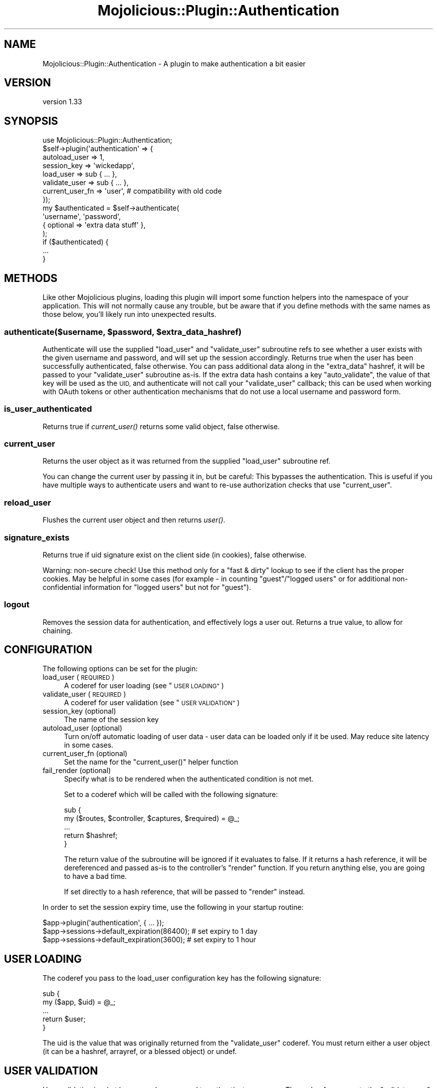 .\" Automatically generated by Pod::Man 4.09 (Pod::Simple 3.35)
.\"
.\" Standard preamble:
.\" ========================================================================
.de Sp \" Vertical space (when we can't use .PP)
.if t .sp .5v
.if n .sp
..
.de Vb \" Begin verbatim text
.ft CW
.nf
.ne \\$1
..
.de Ve \" End verbatim text
.ft R
.fi
..
.\" Set up some character translations and predefined strings.  \*(-- will
.\" give an unbreakable dash, \*(PI will give pi, \*(L" will give a left
.\" double quote, and \*(R" will give a right double quote.  \*(C+ will
.\" give a nicer C++.  Capital omega is used to do unbreakable dashes and
.\" therefore won't be available.  \*(C` and \*(C' expand to `' in nroff,
.\" nothing in troff, for use with C<>.
.tr \(*W-
.ds C+ C\v'-.1v'\h'-1p'\s-2+\h'-1p'+\s0\v'.1v'\h'-1p'
.ie n \{\
.    ds -- \(*W-
.    ds PI pi
.    if (\n(.H=4u)&(1m=24u) .ds -- \(*W\h'-12u'\(*W\h'-12u'-\" diablo 10 pitch
.    if (\n(.H=4u)&(1m=20u) .ds -- \(*W\h'-12u'\(*W\h'-8u'-\"  diablo 12 pitch
.    ds L" ""
.    ds R" ""
.    ds C` ""
.    ds C' ""
'br\}
.el\{\
.    ds -- \|\(em\|
.    ds PI \(*p
.    ds L" ``
.    ds R" ''
.    ds C`
.    ds C'
'br\}
.\"
.\" Escape single quotes in literal strings from groff's Unicode transform.
.ie \n(.g .ds Aq \(aq
.el       .ds Aq '
.\"
.\" If the F register is >0, we'll generate index entries on stderr for
.\" titles (.TH), headers (.SH), subsections (.SS), items (.Ip), and index
.\" entries marked with X<> in POD.  Of course, you'll have to process the
.\" output yourself in some meaningful fashion.
.\"
.\" Avoid warning from groff about undefined register 'F'.
.de IX
..
.if !\nF .nr F 0
.if \nF>0 \{\
.    de IX
.    tm Index:\\$1\t\\n%\t"\\$2"
..
.    if !\nF==2 \{\
.        nr % 0
.        nr F 2
.    \}
.\}
.\" ========================================================================
.\"
.IX Title "Mojolicious::Plugin::Authentication 3"
.TH Mojolicious::Plugin::Authentication 3 "2018-04-21" "perl v5.26.0" "User Contributed Perl Documentation"
.\" For nroff, turn off justification.  Always turn off hyphenation; it makes
.\" way too many mistakes in technical documents.
.if n .ad l
.nh
.SH "NAME"
Mojolicious::Plugin::Authentication \- A plugin to make authentication a bit easier
.SH "VERSION"
.IX Header "VERSION"
version 1.33
.SH "SYNOPSIS"
.IX Header "SYNOPSIS"
.Vb 1
\&    use Mojolicious::Plugin::Authentication;
\&
\&    $self\->plugin(\*(Aqauthentication\*(Aq => {
\&        autoload_user   => 1,
\&        session_key     => \*(Aqwickedapp\*(Aq,
\&        load_user       => sub { ... },
\&        validate_user   => sub { ... },
\&        current_user_fn => \*(Aquser\*(Aq, # compatibility with old code
\&    });
\&
\&    my $authenticated = $self\->authenticate(
\&        \*(Aqusername\*(Aq, \*(Aqpassword\*(Aq,
\&        { optional => \*(Aqextra data stuff\*(Aq },
\&    );
\&
\&    if ($authenticated) {
\&        ...
\&    }
.Ve
.SH "METHODS"
.IX Header "METHODS"
Like other Mojolicious plugins, loading this plugin will import some function
helpers into the namespace of your application. This will not normally cause
any trouble, but be aware that if you define methods with the same names as
those below, you'll likely run into unexpected results.
.ie n .SS "authenticate($username, $password, $extra_data_hashref)"
.el .SS "authenticate($username, \f(CW$password\fP, \f(CW$extra_data_hashref\fP)"
.IX Subsection "authenticate($username, $password, $extra_data_hashref)"
Authenticate will use the supplied \f(CW\*(C`load_user\*(C'\fR and \f(CW\*(C`validate_user\*(C'\fR
subroutine refs to see whether a user exists with the given username and
password, and will set up the session accordingly. Returns true when the user
has been successfully authenticated, false otherwise. You can pass additional
data along in the \f(CW\*(C`extra_data\*(C'\fR hashref, it will be passed to your
\&\f(CW\*(C`validate_user\*(C'\fR subroutine as-is. If the extra data hash contains a key
\&\f(CW\*(C`auto_validate\*(C'\fR, the value of that key will be used as the \s-1UID,\s0 and
authenticate will not call your \f(CW\*(C`validate_user\*(C'\fR callback; this can be used
when working with OAuth tokens or other authentication mechanisms that do not
use a local username and password form.
.SS "is_user_authenticated"
.IX Subsection "is_user_authenticated"
Returns true if \fIcurrent_user()\fR returns some valid object, false otherwise.
.SS "current_user"
.IX Subsection "current_user"
Returns the user object as it was returned from the supplied \f(CW\*(C`load_user\*(C'\fR
subroutine ref.
.PP
You can change the current user by passing it in, but be careful: This
bypasses the authentication. This is useful if you have multiple ways to
authenticate users and want to re-use authorization checks that use
\&\f(CW\*(C`current_user\*(C'\fR.
.SS "reload_user"
.IX Subsection "reload_user"
Flushes the current user object and then returns \fIuser()\fR.
.SS "signature_exists"
.IX Subsection "signature_exists"
Returns true if uid signature exist on the client side (in cookies), false
otherwise.
.PP
Warning: non-secure check! Use this method only for a \*(L"fast & dirty\*(R" lookup
to see if the client has the proper cookies. May be helpful in some cases
(for example \- in counting \f(CW\*(C`guest\*(C'\fR/\f(CW\*(C`logged users\*(C'\fR or for additional
non-confidential information for \f(CW\*(C`logged users\*(C'\fR but not for \f(CW\*(C`guest\*(C'\fR).
.SS "logout"
.IX Subsection "logout"
Removes the session data for authentication, and effectively logs a user out.
Returns a true value, to allow for chaining.
.SH "CONFIGURATION"
.IX Header "CONFIGURATION"
The following options can be set for the plugin:
.IP "load_user (\s-1REQUIRED\s0)" 4
.IX Item "load_user (REQUIRED)"
A coderef for user loading (see \*(L"\s-1USER LOADING\*(R"\s0)
.IP "validate_user (\s-1REQUIRED\s0)" 4
.IX Item "validate_user (REQUIRED)"
A coderef for user validation (see \*(L"\s-1USER VALIDATION\*(R"\s0)
.IP "session_key (optional)" 4
.IX Item "session_key (optional)"
The name of the session key
.IP "autoload_user (optional)" 4
.IX Item "autoload_user (optional)"
Turn on/off automatic loading of user data \- user data can be loaded only if
it be used. May reduce site latency in some cases.
.IP "current_user_fn (optional)" 4
.IX Item "current_user_fn (optional)"
Set the name for the \f(CW\*(C`current_user()\*(C'\fR helper function
.IP "fail_render (optional)" 4
.IX Item "fail_render (optional)"
Specify what is to be rendered when the authenticated condition is not met.
.Sp
Set to a coderef which will be called with the following signature:
.Sp
.Vb 5
\&    sub {
\&        my ($routes, $controller, $captures, $required) = @_;
\&        ...
\&        return $hashref;
\&    }
.Ve
.Sp
The return value of the subroutine will be ignored if it evaluates to false.
If it returns a hash reference, it will be dereferenced and passed as-is
to the controller's \f(CW\*(C`render\*(C'\fR function. If you return anything else, you are
going to have a bad time.
.Sp
If set directly to a hash reference, that will be passed to \f(CW\*(C`render\*(C'\fR instead.
.PP
In order to set the session expiry time, use the following in your startup
routine:
.PP
.Vb 3
\&    $app\->plugin(\*(Aqauthentication\*(Aq, { ... });
\&    $app\->sessions\->default_expiration(86400); # set expiry to 1 day
\&    $app\->sessions\->default_expiration(3600); # set expiry to 1 hour
.Ve
.SH "USER LOADING"
.IX Header "USER LOADING"
The coderef you pass to the load_user configuration key has the following
signature:
.PP
.Vb 5
\&    sub {
\&        my ($app, $uid) = @_;
\&        ...
\&        return $user;
\&    }
.Ve
.PP
The uid is the value that was originally returned from the \f(CW\*(C`validate_user\*(C'\fR
coderef. You must return either a user object (it can be a hashref, arrayref,
or a blessed object) or undef.
.SH "USER VALIDATION"
.IX Header "USER VALIDATION"
User validation is what happens when we need to authenticate someone. The
coderef you pass to the \f(CW\*(C`validate_user\*(C'\fR configuration key has the following
signature:
.PP
.Vb 5
\&    sub {
\&        my ($c, $username, $password, $extradata) = @_;
\&        ...
\&        return $uid;
\&    }
.Ve
.PP
You must return either a user id or undef. The user id can be numerical or a
string. Do not return hashrefs, arrayrefs or objects, since the behaviour of
this plugin could get a little bit on the odd side of weird if you do that.
.SH "EXAMPLES"
.IX Header "EXAMPLES"
For a code example using this, see the \fIt/01\-functional.t\fR and
\&\fIt/02\-functional_lazy.t\fR tests, it uses Mojolicious::Lite and this plugin.
.SH "ROUTING VIA CONDITION"
.IX Header "ROUTING VIA CONDITION"
This plugin also exports a routing condition you can use in order to limit
access to certain documents to only authenticated users.
.PP
.Vb 1
\&    $r\->route(\*(Aq/foo\*(Aq)\->over(authenticated => 1)\->to(\*(Aqmycontroller#foo\*(Aq);
\&
\&    my $authenticated_only = $r\->route(\*(Aq/members\*(Aq)
\&        \->over(authenticated => 1)
\&        \->to(\*(Aqmembers#index\*(Aq);
\&
\&    $authenticated_only\->route(\*(Aqonline\*(Aq)\->to(\*(Aqmembers#online\*(Aq);
.Ve
.PP
If someone is not authenticated, these routes will not be considered by the
dispatcher and unless you have set up a catch-all route, a 404 Not Found will
be generated instead.
.PP
And another condition for fast and unsecured checking for users, having a
signature (without validating it). This method just checks client cookies for
uid data existing.
.PP
.Vb 1
\&    $r\->route(\*(Aq/foo\*(Aq)\->over(signed => 1)\->to(\*(Aqmycontroller#foo\*(Aq);
.Ve
.PP
This behavior is similar to the \*(L"authenticated\*(R" condition.
.SH "ROUTING VIA CALLBACK"
.IX Header "ROUTING VIA CALLBACK"
If you want to be able to send people to a login page, you will have to use
the following:
.PP
.Vb 2
\&    my $members_only = $r\->route(\*(Aq/members\*(Aq)\->to(cb => sub {
\&        my $self = shift;
\&
\&        $self\->redirect_to(\*(Aq/login\*(Aq) and return 0
\&            unless($self\->is_user_authenticated);
\&
\&        return 1;
\&    });
\&
\&    $members_only\->route(\*(Aqonline\*(Aq)\->to(\*(Aqmembers#online\*(Aq);
.Ve
.PP
Lazy and unsecured methods:
.PP
.Vb 2
\&    my $members_only = $r\->route(\*(Aq/unimportant\*(Aq)\->to(cb => sub {
\&        my $self = shift;
\&
\&        $self\->redirect_to(\*(Aq/login\*(Aq) and return 0
\&            unless($self\->signature_exists);
\&
\&        return 1;
\&    });
\&
\&    $members_only\->route(\*(Aqpages\*(Aq)\->to(\*(Aqunimportant#pages\*(Aq);
.Ve
.SH "ROUTING VIA BRIDGE"
.IX Header "ROUTING VIA BRIDGE"
If you want to be able to send people to a login page, you will have to use
the following:
.PP
.Vb 3
\&    my $auth_bridge = $r\->under(\*(Aq/members\*(Aq)\->to(\*(Aqauth#check\*(Aq);
\&    # only visible to logged in users
\&    $auth_bridge\->route(\*(Aq/list\*(Aq)\->to(\*(Aqmembers#list\*(Aq);
.Ve
.PP
And in your Auth controller you would put:
.PP
.Vb 2
\&    sub check {
\&        my $self = shift;
\&
\&        $self\->redirect_to(\*(Aq/login\*(Aq) and return 0
\&            unless($self\->is_user_authenticated);
\&
\&        return 1;
\&    };
.Ve
.PP
Lazy and unsecured methods:
.PP
.Vb 2
\&    sub check {
\&        my $self = shift;
\&
\&        $self\->redirect_to(\*(Aq/login\*(Aq) and return 0
\&            unless($self\->signature_exists);
\&
\&        return 1;
\&    };
.Ve
.SH "SEE ALSO"
.IX Header "SEE ALSO"
.IP "Mojolicious::Sessions" 4
.IX Item "Mojolicious::Sessions"
.PD 0
.IP "Mojocast 3: Authentication <http://mojocasts.com/e3#>" 4
.IX Item "Mojocast 3: Authentication <http://mojocasts.com/e3#>"
.PD
.SH "AUTHOR"
.IX Header "AUTHOR"
.ie n .IP "Ben van Staveren, ""<madcat at cpan.org>""" 4
.el .IP "Ben van Staveren, \f(CW<madcat at cpan.org>\fR" 4
.IX Item "Ben van Staveren, <madcat at cpan.org>"
.PD 0
.ie n .IP "José Joaquín Atria, ""<jjatria@cpan.org>""" 4
.el .IP "José Joaquín Atria, \f(CW<jjatria@cpan.org>\fR" 4
.IX Item "José Joaquín Atria, <jjatria@cpan.org>"
.PD
.SH "BUGS / CONTRIBUTING"
.IX Header "BUGS / CONTRIBUTING"
Please report any bugs or feature requests through the web interface at
<https://github.com/benvanstaveren/mojolicious\-plugin\-authentication/issues>.
.SH "SUPPORT"
.IX Header "SUPPORT"
You can find documentation for this module with the perldoc command.
.PP
.Vb 1
\&    perldoc Mojolicious::Plugin::Authentication
.Ve
.PP
You can also look for information at:
.IP "\(bu" 4
AnnoCPAN: Annotated \s-1CPAN\s0 documentation
.Sp
<http://annocpan.org/dist/Mojolicious\-Plugin\-Authentication>
.IP "\(bu" 4
\&\s-1CPAN\s0 Ratings
.Sp
<http://cpanratings.perl.org/d/Mojolicious\-Plugin\-Authentication>
.IP "\(bu" 4
Search \s-1CPAN\s0
.Sp
<http://search.cpan.org/dist/Mojolicious\-Plugin\-Authentication/>
.SH "ACKNOWLEDGEMENTS"
.IX Header "ACKNOWLEDGEMENTS"
Andrew Parker
    \-   For pointing out some bugs that crept in; a silent reminder not to
        code while sleepy
.PP
Mirko Westermeier (memowe)
    \-   For doing some (much needed) code cleanup
.PP
Terrence Brannon (metaperl)
    \-   Documentation patches
.PP
Karpich Dmitry (meettya)
    \-   \f(CW\*(C`lazy_mode\*(C'\fR and \f(CW\*(C`signature_exists\*(C'\fR functionality, including a test
        and documentation
.PP
Ivo Welch
    \-   For donating his first ever Mojolicious application that shows an
        example of how to use this module
.PP
Ed Wildgoose (ewildgoose)
    \-   Adding the \f(CW\*(C`current_user()\*(C'\fR functionality, as well as some method
        renaming to make things a bit more sane.
.PP
Colin Cyr (SailingYYC)
    \-   For reporting an issue with routing conditions; I really should not
        code while sleepy, brainfarts imminent!
.PP
Carlos Ramos (carragom)
    \-   For fixing the bug that'd consider an uid of 0 or \*(L"0\*(R" to be a problem
.PP
Doug Bell (preaction)
    \-   For improving the Travis \s-1CI\s0 integration and enabling arguments for
        current_user
.PP
Roman F (moltar)
    \-   For fixing some pesky typos in sample code
.PP
Hernan Lopes (hernan604)
    \-   For updating some deprecated method names in the documentation
.SH "LICENSE AND COPYRIGHT"
.IX Header "LICENSE AND COPYRIGHT"
Copyright 2011\-2017 Ben van Staveren.
.PP
This program is free software; you can redistribute it and/or modify it
under the terms of either: the \s-1GNU\s0 General Public License as published
by the Free Software Foundation; or the Artistic License.
.PP
See http://dev.perl.org/licenses/ for more information.
